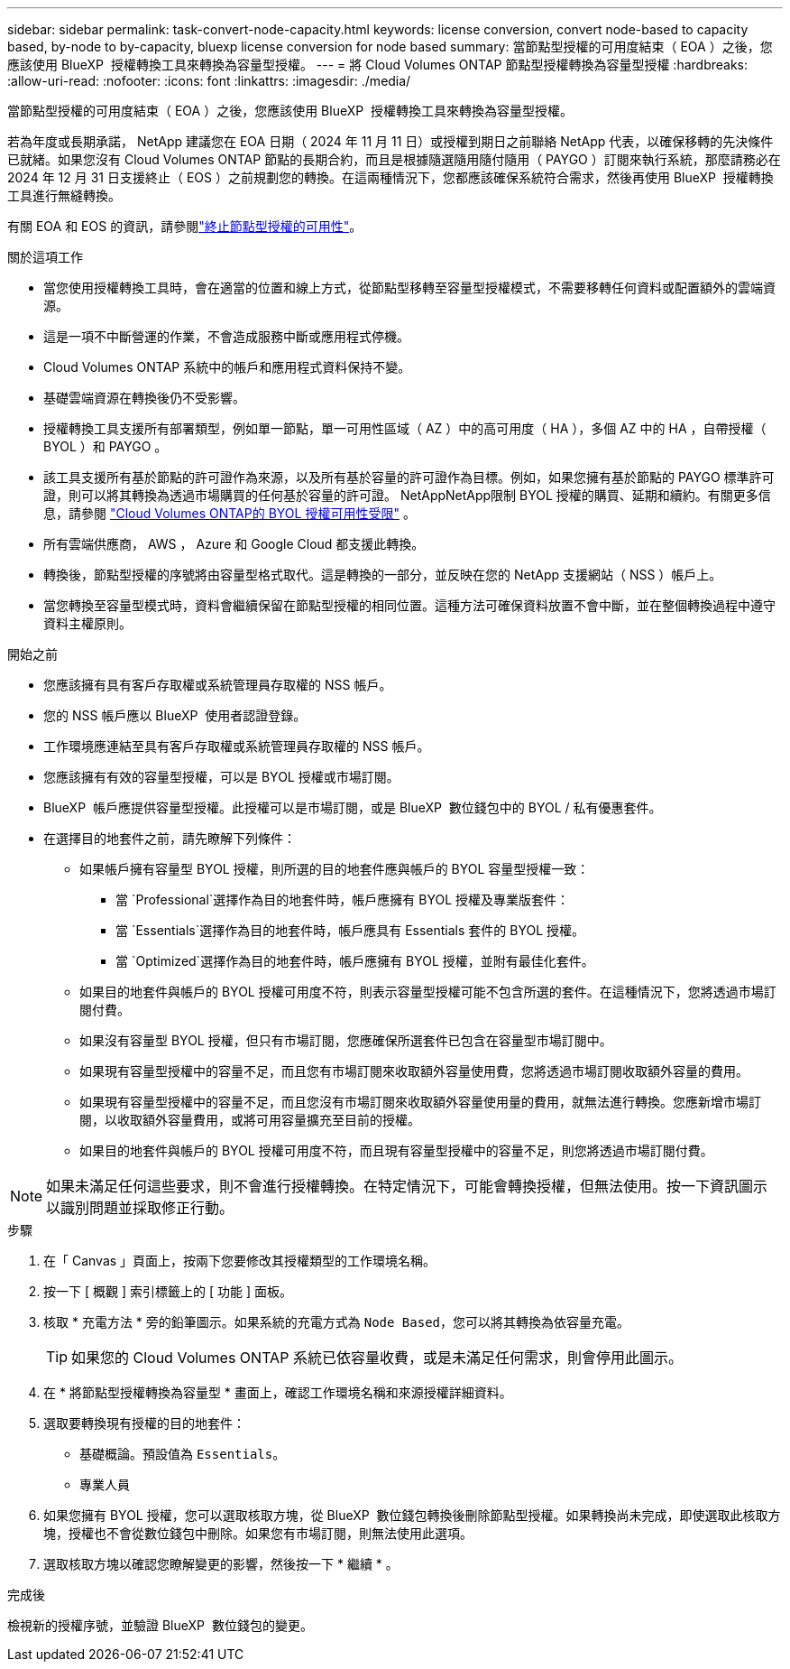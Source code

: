 ---
sidebar: sidebar 
permalink: task-convert-node-capacity.html 
keywords: license conversion, convert node-based to capacity based, by-node to by-capacity, bluexp license conversion for node based 
summary: 當節點型授權的可用度結束（ EOA ）之後，您應該使用 BlueXP  授權轉換工具來轉換為容量型授權。 
---
= 將 Cloud Volumes ONTAP 節點型授權轉換為容量型授權
:hardbreaks:
:allow-uri-read: 
:nofooter: 
:icons: font
:linkattrs: 
:imagesdir: ./media/


[role="lead"]
當節點型授權的可用度結束（ EOA ）之後，您應該使用 BlueXP  授權轉換工具來轉換為容量型授權。

若為年度或長期承諾， NetApp 建議您在 EOA 日期（ 2024 年 11 月 11 日）或授權到期日之前聯絡 NetApp 代表，以確保移轉的先決條件已就緒。如果您沒有 Cloud Volumes ONTAP 節點的長期合約，而且是根據隨選隨用隨付隨用（ PAYGO ）訂閱來執行系統，那麼請務必在 2024 年 12 月 31 日支援終止（ EOS ）之前規劃您的轉換。在這兩種情況下，您都應該確保系統符合需求，然後再使用 BlueXP  授權轉換工具進行無縫轉換。

有關 EOA 和 EOS 的資訊，請參閱link:concept-licensing.html#end-of-availability-of-node-based-licenses["終止節點型授權的可用性"]。

.關於這項工作
* 當您使用授權轉換工具時，會在適當的位置和線上方式，從節點型移轉至容量型授權模式，不需要移轉任何資料或配置額外的雲端資源。
* 這是一項不中斷營運的作業，不會造成服務中斷或應用程式停機。
* Cloud Volumes ONTAP 系統中的帳戶和應用程式資料保持不變。
* 基礎雲端資源在轉換後仍不受影響。
* 授權轉換工具支援所有部署類型，例如單一節點，單一可用性區域（ AZ ）中的高可用度（ HA ），多個 AZ 中的 HA ，自帶授權（ BYOL ）和 PAYGO 。
* 該工具支援所有基於節點的許可證作為來源，以及所有基於容量的許可證作為目標。例如，如果您擁有基於節點的 PAYGO 標準許可證，則可以將其轉換為透過市場購買的任何基於容量的許可證。 NetAppNetApp限制 BYOL 授權的購買、延期和續約。有關更多信息，請參閱 https://docs.netapp.com/us-en/bluexp-cloud-volumes-ontap/whats-new.html#restricted-availability-of-byol-licensing-for-cloud-volumes-ontap["Cloud Volumes ONTAP的 BYOL 授權可用性受限"^] 。
* 所有雲端供應商， AWS ， Azure 和 Google Cloud 都支援此轉換。
* 轉換後，節點型授權的序號將由容量型格式取代。這是轉換的一部分，並反映在您的 NetApp 支援網站（ NSS ）帳戶上。
* 當您轉換至容量型模式時，資料會繼續保留在節點型授權的相同位置。這種方法可確保資料放置不會中斷，並在整個轉換過程中遵守資料主權原則。


.開始之前
* 您應該擁有具有客戶存取權或系統管理員存取權的 NSS 帳戶。
* 您的 NSS 帳戶應以 BlueXP  使用者認證登錄。
* 工作環境應連結至具有客戶存取權或系統管理員存取權的 NSS 帳戶。
* 您應該擁有有效的容量型授權，可以是 BYOL 授權或市場訂閱。
* BlueXP  帳戶應提供容量型授權。此授權可以是市場訂閱，或是 BlueXP  數位錢包中的 BYOL / 私有優惠套件。
* 在選擇目的地套件之前，請先瞭解下列條件：
+
** 如果帳戶擁有容量型 BYOL 授權，則所選的目的地套件應與帳戶的 BYOL 容量型授權一致：
+
*** 當 `Professional`選擇作為目的地套件時，帳戶應擁有 BYOL 授權及專業版套件：
*** 當 `Essentials`選擇作為目的地套件時，帳戶應具有 Essentials 套件的 BYOL 授權。
*** 當 `Optimized`選擇作為目的地套件時，帳戶應擁有 BYOL 授權，並附有最佳化套件。


** 如果目的地套件與帳戶的 BYOL 授權可用度不符，則表示容量型授權可能不包含所選的套件。在這種情況下，您將透過市場訂閱付費。
** 如果沒有容量型 BYOL 授權，但只有市場訂閱，您應確保所選套件已包含在容量型市場訂閱中。
** 如果現有容量型授權中的容量不足，而且您有市場訂閱來收取額外容量使用費，您將透過市場訂閱收取額外容量的費用。
** 如果現有容量型授權中的容量不足，而且您沒有市場訂閱來收取額外容量使用量的費用，就無法進行轉換。您應新增市場訂閱，以收取額外容量費用，或將可用容量擴充至目前的授權。
** 如果目的地套件與帳戶的 BYOL 授權可用度不符，而且現有容量型授權中的容量不足，則您將透過市場訂閱付費。





NOTE: 如果未滿足任何這些要求，則不會進行授權轉換。在特定情況下，可能會轉換授權，但無法使用。按一下資訊圖示以識別問題並採取修正行動。

.步驟
. 在「 Canvas 」頁面上，按兩下您要修改其授權類型的工作環境名稱。
. 按一下 [ 概觀 ] 索引標籤上的 [ 功能 ] 面板。
. 核取 * 充電方法 * 旁的鉛筆圖示。如果系統的充電方式為 `Node Based`，您可以將其轉換為依容量充電。
+

TIP: 如果您的 Cloud Volumes ONTAP 系統已依容量收費，或是未滿足任何需求，則會停用此圖示。

. 在 * 將節點型授權轉換為容量型 * 畫面上，確認工作環境名稱和來源授權詳細資料。
. 選取要轉換現有授權的目的地套件：
+
** 基礎概論。預設值為 `Essentials`。
** 專業人員




ifdef::azure[]

* 最佳化（適用於 Azure ）


endif::azure[]

ifdef::gcp[]

* 最佳化（適用於 Google Cloud ）


endif::gcp[]

. 如果您擁有 BYOL 授權，您可以選取核取方塊，從 BlueXP  數位錢包轉換後刪除節點型授權。如果轉換尚未完成，即使選取此核取方塊，授權也不會從數位錢包中刪除。如果您有市場訂閱，則無法使用此選項。
. 選取核取方塊以確認您瞭解變更的影響，然後按一下 * 繼續 * 。


.完成後
檢視新的授權序號，並驗證 BlueXP  數位錢包的變更。
